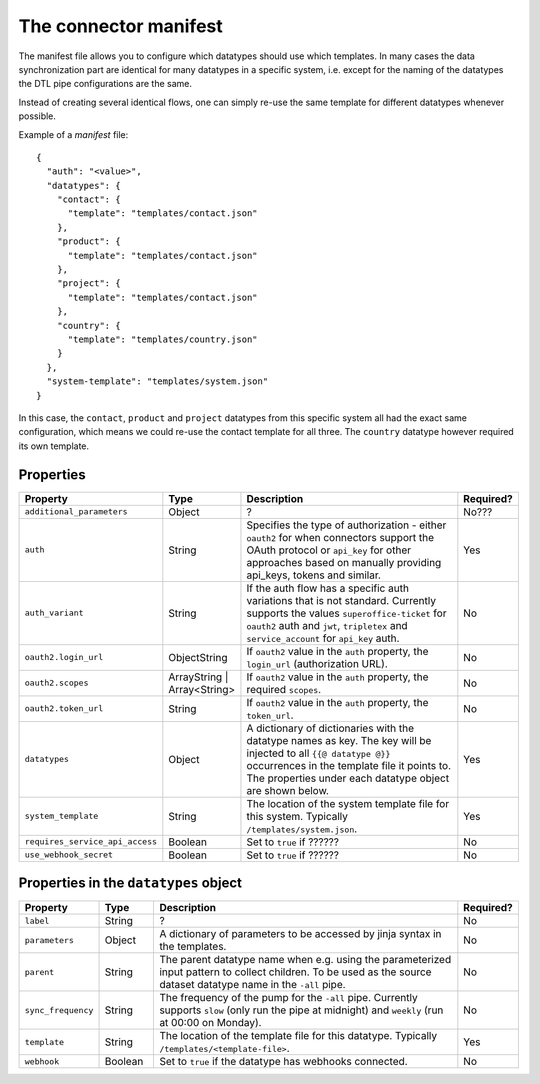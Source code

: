 .. _connector_manifest:

======================
The connector manifest
======================

The manifest file allows you to configure which datatypes should use which templates. In many cases the data synchronization part are identical for many datatypes in a specific system, i.e. except for the naming of the datatypes the DTL pipe configurations are the same. 

Instead of creating several identical flows, one can simply re-use the same template for different datatypes whenever possible.

Example of a *manifest* file:

::

  {
    "auth": "<value>",
    "datatypes": {
      "contact": {
        "template": "templates/contact.json"
      },
      "product": {
        "template": "templates/contact.json"
      },
      "project": {
        "template": "templates/contact.json"
      },
      "country": {
        "template": "templates/country.json"
      }
    },
    "system-template": "templates/system.json"
  }

In this case, the ``contact``, ``product`` and ``project`` datatypes from this specific system all had the exact same configuration, which means we could re-use the contact template for all three. The ``country`` datatype however required its own template. 

Properties
^^^^^^^^^^

.. list-table::
   :header-rows: 1
   :widths: 10, 10, 60, 10

   * - Property
     - Type
     - Description
     - Required?

   * - ``additional_parameters``
     - Object
     - ?
     - No???
     
   * - ``auth``
     - String
     - Specifies the type of authorization - either ``oauth2`` for when connectors support the OAuth protocol or ``api_key`` for other approaches based on manually providing api_keys, tokens and similar. 
     - Yes
     
   * - ``auth_variant``
     - String
     - If the auth flow has a specific auth variations that is not standard. Currently supports the values ``superoffice-ticket`` for ``oauth2`` auth and ``jwt``, ``tripletex`` and ``service_account`` for ``api_key`` auth.    
     - No
     
   * - ``oauth2.login_url``
     - ObjectString
     - If ``oauth2`` value in the ``auth`` property, the ``login_url`` (authorization URL).  
     - No     

   * - ``oauth2.scopes``
     - ArrayString | Array<String>
     - If ``oauth2`` value in the ``auth`` property, the required ``scopes``.  
     - No     

   * - ``oauth2.token_url``
     - String
     - If ``oauth2`` value in the ``auth`` property, the ``token_url``.  
     - No     

   * - ``datatypes``
     - Object
     - A dictionary of dictionaries with the datatype names as key. The key will be injected to all ``{{@ datatype @}}`` occurrences in the template file it points to. The properties under each datatype object are shown below. 
     - Yes

   * - ``system_template``
     - String
     - The location of the system template file for this system. Typically ``/templates/system.json``.
     - Yes

   * - ``requires_service_api_access``
     - Boolean
     - Set to ``true`` if ??????
     - No

   * - ``use_webhook_secret``
     - Boolean
     - Set to ``true`` if ??????
     - No



Properties in the ``datatypes`` object
^^^^^^^^^^^^^^^^^^^^^^^^^^^^^^^^^^^^^^

.. list-table::
   :header-rows: 1
   :widths: 10, 10, 60, 10

   * - Property
     - Type
     - Description
     - Required?

   * - ``label``
     - String
     - ? 
     - No
     
   * - ``parameters``
     - Object
     - A dictionary of parameters to be accessed by jinja syntax in the templates.  
     - No
     
   * - ``parent``
     - String
     - The parent datatype name when e.g. using the parameterized input pattern to collect children. To be used as the source dataset datatype name in the ``-all`` pipe.   
     - No
     
   * - ``sync_frequency``
     - String
     - The frequency of the pump for the ``-all`` pipe. Currently supports ``slow`` (only run the pipe at midnight) and ``weekly`` (run at 00:00 on Monday).     
     - No 

   * - ``template``
     - String
     - The location of the template file for this datatype. Typically ``/templates/<template-file>``.    
     - Yes 

   * - ``webhook``
     - Boolean
     - Set to ``true`` if the datatype has webhooks connected.
     - No